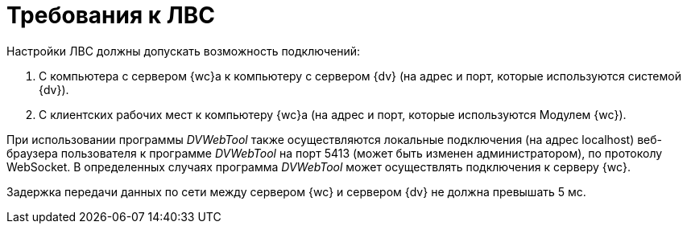 = Требования к ЛВС

Настройки ЛВС должны допускать возможность подключений:

. С компьютера с сервером {wc}а к компьютеру с сервером {dv} (на адрес и порт, которые используются системой {dv}).
. С клиентских рабочих мест к компьютеру {wc}а (на адрес и порт, которые используются Модулем {wc}).

При использовании программы _DVWebTool_ также осуществляются локальные подключения (на адрес localhost) веб-браузера пользователя к программе _DVWebTool_ на порт 5413 (может быть изменен администратором), по протоколу WebSocket. В определенных случаях программа _DVWebTool_ может осуществлять подключения к серверу {wc}.

Задержка передачи данных по сети между сервером {wc} и сервером {dv} не должна превышать 5 мс.
